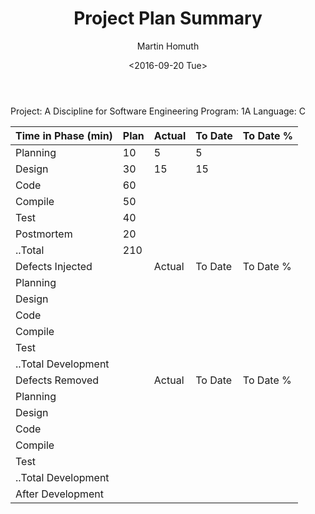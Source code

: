 #+TITLE: Project Plan Summary
#+AUTHOR: Martin Homuth
#+DATE: <2016-09-20 Tue>

Project: A Discipline for Software Engineering
Program: 1A
Language: C

|---------------------+------+--------+---------+-----------|
| Time in Phase (min) | Plan | Actual | To Date | To Date % |
|---------------------+------+--------+---------+-----------|
| Planning            |   10 | 5      | 5       |           |
| Design              |   30 | 15     | 15      |           |
| Code                |   60 |        |         |           |
| Compile             |   50 |        |         |           |
| Test                |   40 |        |         |           |
| Postmortem          |   20 |        |         |           |
| ..Total             |  210 |        |         |           |
|---------------------+------+--------+---------+-----------|
| Defects Injected    |      | Actual | To Date | To Date % |
|---------------------+------+--------+---------+-----------|
| Planning            |      |        |         |           |
| Design              |      |        |         |           |
| Code                |      |        |         |           |
| Compile             |      |        |         |           |
| Test                |      |        |         |           |
| ..Total Development |      |        |         |           |
|---------------------+------+--------+---------+-----------|
| Defects Removed     |      | Actual | To Date | To Date % |
|---------------------+------+--------+---------+-----------|
| Planning            |      |        |         |           |
| Design              |      |        |         |           |
| Code                |      |        |         |           |
| Compile             |      |        |         |           |
| Test                |      |        |         |           |
| ..Total Development |      |        |         |           |
| After Development   |      |        |         |           |
|---------------------+------+--------+---------+-----------|


